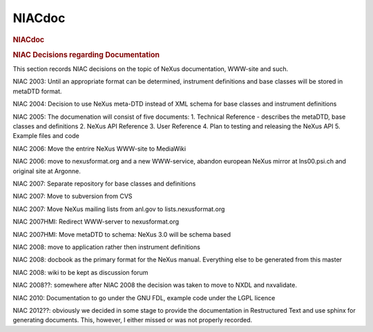 =================
NIACdoc
=================

.. container:: content

   .. container:: page

      .. rubric:: NIACdoc
         :name: NIACdoc_niacdoc
         :class: page-title

      .. rubric:: NIAC Decisions regarding Documentation
         :name: NIACdoc_niac-decisions-regarding-documentation

      This section records NIAC decisions on the topic of NeXus
      documentation, WWW-site and such.

      NIAC 2003: Until an appropriate format can be determined,
      instrument definitions and base classes will be stored in metaDTD
      format.

      NIAC 2004: Decision to use NeXus meta-DTD instead of XML schema
      for base classes and instrument definitions

      NIAC 2005: The documenation will consist of five documents: 1.
      Technical Reference - describes the metaDTD, base classes and
      definitions 2. NeXus API Reference 3. User Reference 4. Plan to
      testing and releasing the NeXus API 5. Example files and code

      NIAC 2006: Move the entrire NeXus WWW-site to MediaWiki

      NIAC 2006: move to nexusformat.org and a new WWW-service, abandon
      european NeXus mirror at lns00.psi.ch and original site at
      Argonne.

      NIAC 2007: Separate repository for base classes and definitions

      NIAC 2007: Move to subversion from CVS

      NIAC 2007: Move NeXus mailing lists from anl.gov to
      lists.nexusformat.org

      NIAC 2007HMI: Redirect WWW-server to nexusformat.org

      NIAC 2007HMI: Move metaDTD to schema: NeXus 3.0 will be schema
      based

      NIAC 2008: move to application rather then instrument definitions

      NIAC 2008: docbook as the primary format for the NeXus manual.
      Everything else to be generated from this master

      NIAC 2008: wiki to be kept as discussion forum

      NIAC 2008??: somewhere after NIAC 2008 the decision was taken to
      move to NXDL and nxvalidate.

      NIAC 2010: Documentation to go under the GNU FDL, example code
      under the LGPL licence

      NIAC 2012??: obviously we decided in some stage to provide the
      documentation in Restructured Text and use sphinx for generating
      documents. This, however, I either missed or was not properly
      recorded.
